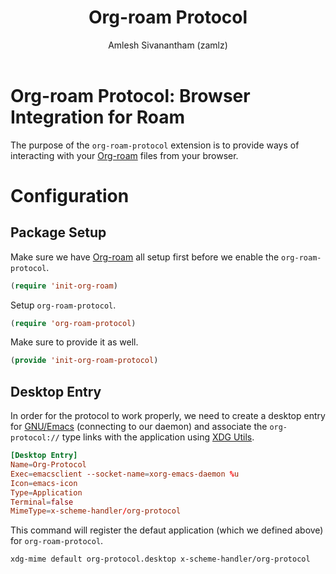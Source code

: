 #+TITLE: Org-roam Protocol
#+AUTHOR: Amlesh Sivanantham (zamlz)
#+ROAM_ALIAS:
#+ROAM_TAGS: CONFIG SOFTWARE
#+CREATED: [2021-05-11 Tue 10:08]
#+LAST_MODIFIED: [2021-05-12 Wed 23:05:09]

* Org-roam Protocol: Browser Integration for Roam

The purpose of the =org-roam-protocol= extension is to provide ways of interacting with your [[file:org_roam.org][Org-roam]] files from your browser.

* Configuration
** Package Setup
:PROPERTIES:
:header-args:emacs-lisp: :tangle ~/.config/emacs/lisp/init-org-roam-protocol.el :comments both :mkdirp yes
:END:

Make sure we have [[file:org_roam.org][Org-roam]] all setup first before we enable the =org-roam-protocol=.

#+begin_src emacs-lisp
(require 'init-org-roam)
#+end_src

Setup =org-roam-protocol=.

#+begin_src emacs-lisp
(require 'org-roam-protocol)
#+end_src

Make sure to provide it as well.

#+begin_src emacs-lisp
(provide 'init-org-roam-protocol)
#+end_src

** Desktop Entry
:PROPERTIES:
:header-args:conf: :tangle ~/.local/share/applications/org-protocol.desktop :comments both :mkdirp yes
:header-args:shell: :tangle ~/.config/xinitrc.d/xdg-mime-org-protocol.sh :comments both :mkdirp yes :shebang #!/bin/sh
:END:

In order for the protocol to work properly, we need to create a desktop entry for [[file:emacs.org][GNU/Emacs]] (connecting to our daemon) and associate the =org-protocol://= type links with the application using [[file:xdg_utils.org][XDG Utils]].

#+begin_src conf
[Desktop Entry]
Name=Org-Protocol
Exec=emacsclient --socket-name=xorg-emacs-daemon %u
Icon=emacs-icon
Type=Application
Terminal=false
MimeType=x-scheme-handler/org-protocol
#+end_src

This command will register the defaut application (which we defined above) for =org-roam-protocol=.

#+begin_src shell
xdg-mime default org-protocol.desktop x-scheme-handler/org-protocol
#+end_src

